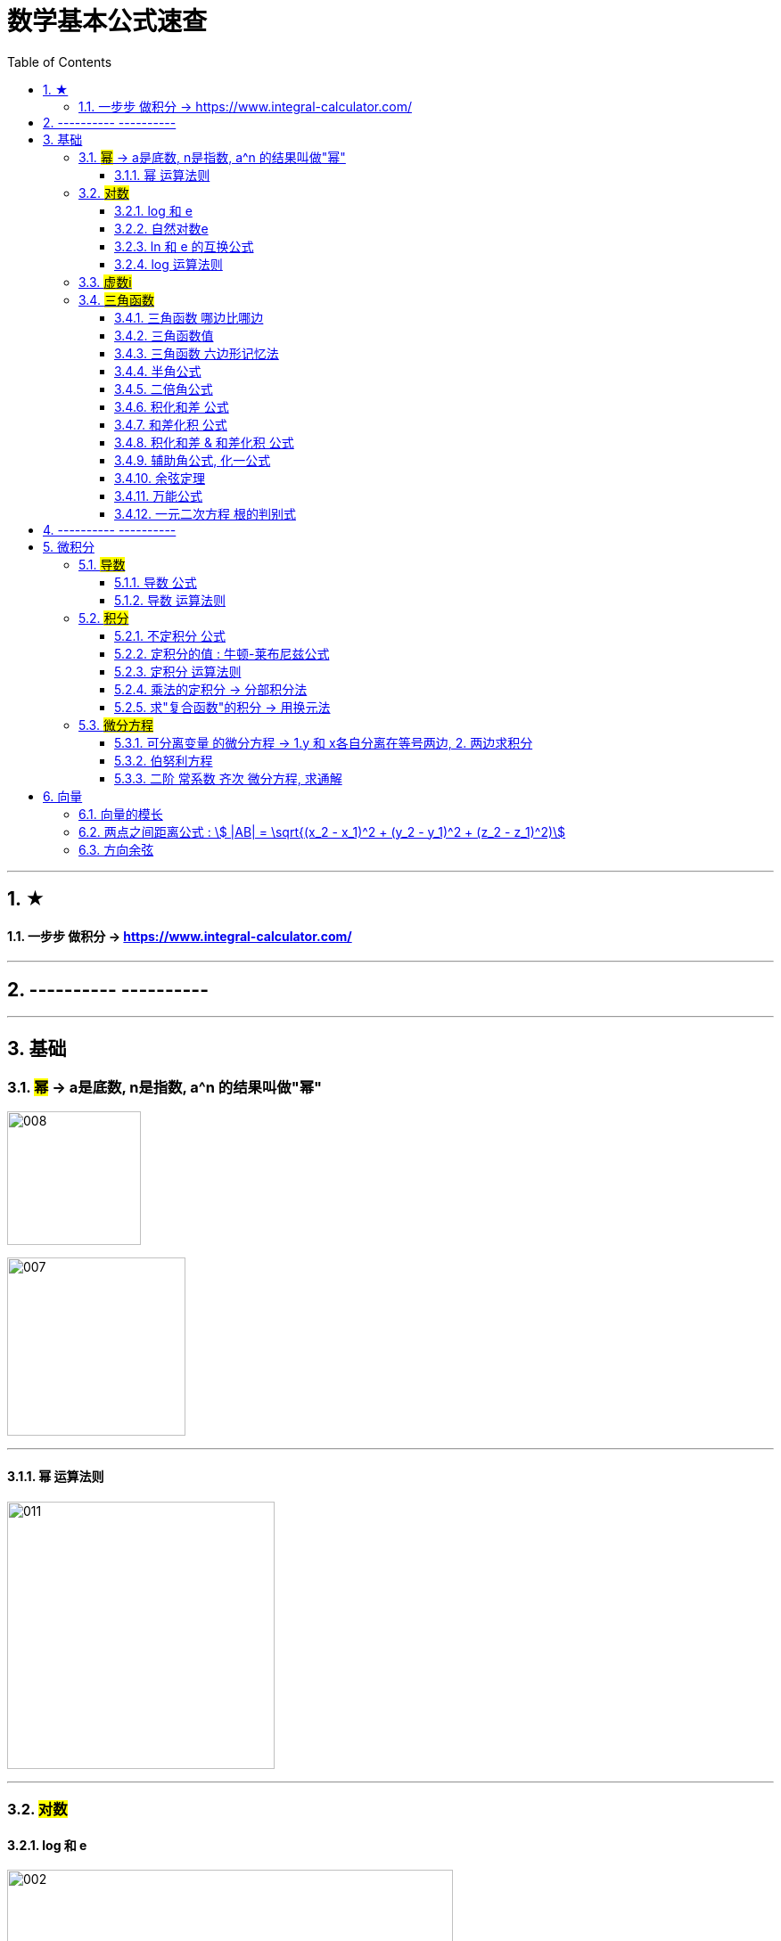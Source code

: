 
= 数学基本公式速查
:toc: left
:toclevels: 3
:sectnums:

---

== ★

==== 一步步 做积分  -> https://www.integral-calculator.com/


---

== ---------- ----------



---

== 基础

=== #幂# -> a是底数, n是指数,   a^n 的结果叫做"幂"
image:img/008.png[,150]

image:img/007.png[,200]

---

==== 幂 运算法则
image:img/011.png[,300]

---

=== #对数#

==== log 和 e
image:img/002.png[,500]


---

==== 自然对数e
image:img/005.png[,350]

image:img/006.png[,150]


---

==== ln 和 e 的互换公式
image:img/003.png[,250]

---

==== log 运算法则
image:img/004.png[,150]

---

=== #虚数i#
image:img/032.webp[,350]



---

=== #三角函数#

==== 三角函数 哪边比哪边
image:img/024.png[,450]


---

==== 三角函数值
image:img/025.png[,550]



---

==== 三角函数 六边形记忆法
image:img/012.png[,450]


---

==== 半角公式
image:img/016.png[,400]


---

==== 二倍角公式
image:img/017.png[,500]


---


==== 积化和差 公式
image:img/019.png[,350]


---

====  和差化积 公式
image:img/020.png[,350]



---


==== 积化和差 & 和差化积 公式
image:img/018.png[,400]


---

==== 辅助角公式,  化一公式
image:img/015.png[,400]


---

==== 余弦定理
image:img/014.png[,350]



---

==== 万能公式
image:img/013.png[,350]



---

==== 一元二次方程 根的判别式
image:img/031.jpg[,400]





---

== ---------- ----------

---


== 微积分

=== #导数#


==== 导数 公式
image:img/022.png[,500]



---

==== 导数 运算法则
image:img/010.png[,400]


---

=== #积分#

==== 不定积分 公式
image:img/023.png[,850]



---


==== 定积分的值 : 牛顿-莱布尼兹公式
image:img/009.png[,400]


---

==== 定积分 运算法则
image:img/021.png[,500]

---

==== 乘法的定积分 -> 分部积分法
image:img/026.png[,500]

image:img/027.png[,400]



---

==== 求"复合函数"的积分 -> 用换元法

.标题
====
例如： +
image:img/030.png[,500]
====




---

=== #微分方程#

==== 可分离变量 的微分方程 -> 1.y 和 x各自分离在等号两边,  2. 两边求积分
image:img/001.png[,400]

---

==== 伯努利方程

.标题
====
例如： +
image:img/028.png[,700]
====


.标题
====
例如： +
image:img/029.png[,600]
====



---

==== 二阶 常系数 齐次 微分方程, 求通解

image:img/035.jpg[,400]
image:img/036.jpg[,400]

image:img/037.jpg[,400]
image:img/038.jpg[,400]


image:img/033.jpg[,350]
image:img/034.jpg[,400]

---

== 向量

==== 向量的模长

image:img/039.png[,250]

---

==== 两点之间距离公式 : stem:[ |AB| = \sqrt{(x_2 - x_1)^2 + (y_2 - y_1)^2 + (z_2 - z_1)^2)]


---

==== 方向余弦

image:img/040.gif[,500]

image:img/041.png[,850]


---


